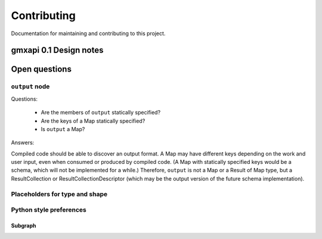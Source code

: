 ============
Contributing
============

Documentation for maintaining and contributing to this project.

gmxapi 0.1 Design notes
=======================

Open questions
==============

``output`` node
---------------

Questions:

  * Are the members of ``output`` statically specified?
  * Are the keys of a Map statically specified?
  * Is ``output`` a Map?

Answers:

Compiled code should be able to discover an output format. A Map may have different keys depending
on the work and user input, even when consumed or produced by compiled code. (A Map with statically
specified keys would be a schema, which will not be implemented for a while.) Therefore, ``output``
is not a Map or a Result of Map type, but a ResultCollection or ResultCollectionDescriptor
(which may be the output version of the future schema implementation).


Placeholders for type and shape
-------------------------------

Python style preferences
------------------------

Subgraph
^^^^^^^^
